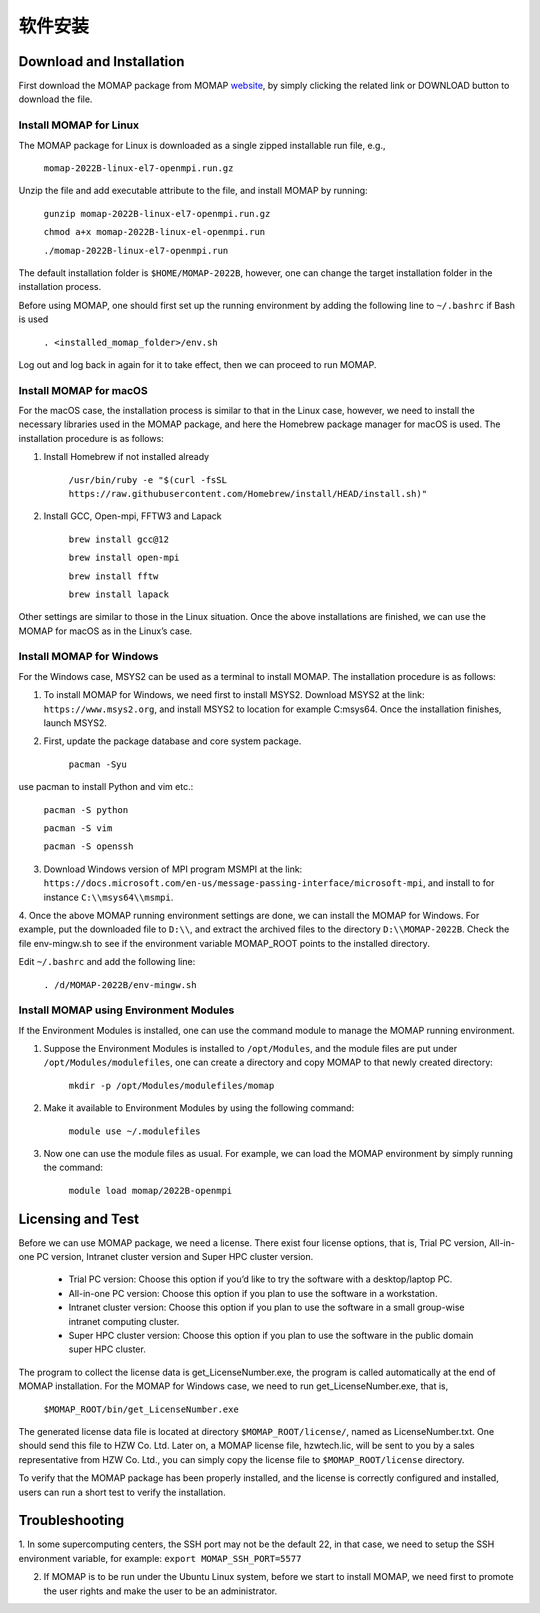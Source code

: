 软件安装
*******

Download and Installation 
=========================


First download the MOMAP package from MOMAP website_, by simply clicking the related link or DOWNLOAD button to download the file.


Install MOMAP for Linux
-----------------------

The MOMAP package for Linux is downloaded as a single zipped installable run file, e.g.,

    ``momap-2022B-linux-el7-openmpi.run.gz``

Unzip the file and add executable attribute to the file, and install MOMAP by running:

	``gunzip momap-2022B-linux-el7-openmpi.run.gz``	

	``chmod a+x momap-2022B-linux-el-openmpi.run``	

	``./momap-2022B-linux-el7-openmpi.run``

The default installation folder is ``$HOME/MOMAP-2022B``, however, one can change the target installation folder in the installation process.

Before using MOMAP, one should first set up the running environment by adding the following line to ``~/.bashrc`` if Bash is used

	``. <installed_momap_folder>/env.sh``

Log out and log back in again for it to take effect, then we can proceed to run MOMAP.




Install MOMAP for macOS
-----------------------
For the macOS case, the installation process is similar to that in the Linux case, however, we need to install the necessary libraries used in the MOMAP package, and here the Homebrew package manager for macOS is used. The installation procedure is as follows:

1. Install Homebrew if not installed already

	``/usr/bin/ruby -e "$(curl -fsSL https://raw.githubusercontent.com/Homebrew/install/HEAD/install.sh)"``

2. Install GCC, Open-mpi, FFTW3 and Lapack

	``brew install gcc@12``	

	``brew install open-mpi``	

	``brew install fftw``	

	``brew install lapack``

Other settings are similar to those in the Linux situation. Once the above installations are finished, we can use the MOMAP for macOS as in the Linux’s case.




Install MOMAP for Windows
-------------------------
For the Windows case, MSYS2 can be used as a terminal to install MOMAP. The installation procedure is as follows:

1. To install MOMAP for Windows, we need first to install MSYS2. Download MSYS2 at the link: ``https://www.msys2.org``, and install MSYS2 to location for example C:\msys64. Once the installation finishes, launch MSYS2.

2. First, update the package database and core system package.

	``pacman -Syu``

use pacman to install Python and vim etc.:

	``pacman -S python``

	``pacman -S vim``

	``pacman -S openssh``

3. Download Windows version of MPI program MSMPI at the link: ``https://docs.microsoft.com/en-us/message-passing-interface/microsoft-mpi``, and install to for instance ``C:\\msys64\\msmpi``.

4. Once the above MOMAP running environment settings are done, we can install the MOMAP for Windows.
For example, put the downloaded file to ``D:\\``, and extract the archived files to the directory ``D:\\MOMAP-2022B``. Check the file env-mingw.sh to see if the environment variable MOMAP_ROOT points to the installed directory.

Edit ``~/.bashrc`` and add the following line:

	``. /d/MOMAP-2022B/env-mingw.sh``



Install MOMAP using Environment Modules
---------------------------------------


If the Environment Modules is installed, one can use the command module to manage the MOMAP running environment. 

1. Suppose the Environment Modules is installed to ``/opt/Modules``, and the module files are put under ``/opt/Modules/modulefiles``, one can create a directory and copy MOMAP to that newly created directory:

	``mkdir -p /opt/Modules/modulefiles/momap``

2. Make it available to Environment Modules by using the following command:

	``module use ~/.modulefiles``

3. Now one can use the module files as usual. For example, we can load the MOMAP environment by simply running the command:

	``module load momap/2022B-openmpi``


Licensing and Test
==================

Before we can use MOMAP package, we need a license. There exist four license options, that is, Trial PC version, All-in-one PC version, Intranet cluster version and Super HPC cluster version.

	+ Trial PC version: Choose this option if you’d like to try the software with a desktop/laptop PC.	


	+ All-in-one PC version: Choose this option if you plan to use the software in a workstation.	


	+ Intranet cluster version: Choose this option if you plan to use the software in a small group-wise intranet computing cluster.	


	+ Super HPC cluster version: Choose this option if you plan to use the software in the public domain super HPC cluster.


The program to collect the license data is get_LicenseNumber.exe, the program is called automatically at the end of MOMAP installation.
For the MOMAP for Windows case, we need to run get_LicenseNumber.exe, that is,

	``$MOMAP_ROOT/bin/get_LicenseNumber.exe``

The generated license data file is located at directory ``$MOMAP_ROOT/license/``, named as LicenseNumber.txt. 
One should send this file to HZW Co. Ltd.
Later on, a MOMAP license file, hzwtech.lic, will be sent to you by a sales representative from HZW Co. Ltd., you can simply copy the license file to ``$MOMAP_ROOT/license`` directory.


To verify that the MOMAP package has been properly installed, and the license is correctly configured and installed, users can run a short test to verify the installation.



Troubleshooting
===============

1. In some supercomputing centers, the SSH port may not be the default 22, in that case, we need to setup the SSH environment variable, for example:
``export MOMAP_SSH_PORT=5577``

2. If MOMAP is to be run under the Ubuntu Linux system, before we start to install MOMAP, we need first to promote the user rights and make the user to be an administrator.



.. _website: http://www.momap.net.cn/index.php/download